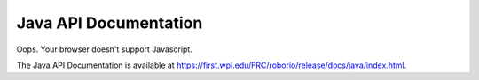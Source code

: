 Java API Documentation
======================

.. raw:: html

    <script>
        match = window.location.href.match(/.*wpilib(?<sep>\/|\\)[0-9]{4}\k<sep>documentation/);
        if (match) {
            [documentation_url_base, sep] = match;
            window.location.href = documentation_url_base + sep + "java" + sep + "index.html";
        } else {
            window.location.href = "https://first.wpi.edu/FRC/roborio/release/docs/java/index.html";
        }
    </script>

.. image:: assets/cat-redirect.jpg
   :alt: Cat Yawning

Oops. Your browser doesn't support Javascript.

The Java API Documentation is available at `https://first.wpi.edu/FRC/roborio/release/docs/java/index.html <https://first.wpi.edu/FRC/roborio/release/docs/java/index.html>`_.
